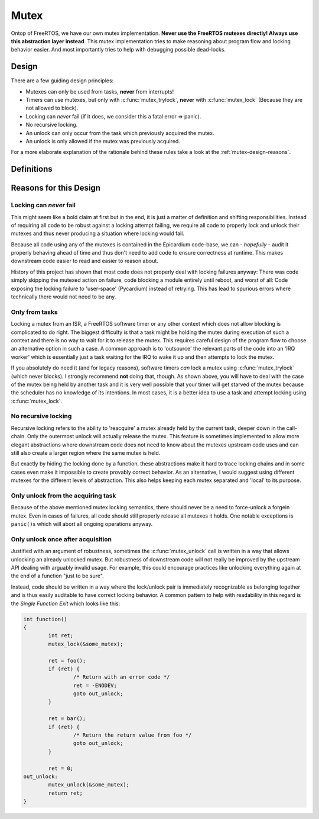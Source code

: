 Mutex
=====
Ontop of FreeRTOS, we have our own mutex implementation.  **Never use the
FreeRTOS mutexes directly!  Always use this abstraction layer instead**.  This
mutex implementation tries to make reasoning about program flow and locking
behavior easier.  And most importantly tries to help with debugging possible
dead-locks.

Design
------
There are a few guiding design principles:

- Mutexes can only be used from tasks, **never** from interrupts!
- Timers can use mutexes, but only with :c:func:`mutex_trylock`, **never** with
  :c:func:`mutex_lock` (Because they are not allowed to block).
- Locking can *never* fail (if it does, we consider this a fatal error ⇒ panic).
- No recursive locking.
- An unlock can only occur from the task which previously acquired the mutex.
- An unlock is only allowed if the mutex was previously acquired.

For a more elaborate explanation of the rationale behind these rules take a
look at the :ref:`mutex-design-reasons`.

Definitions
-----------
.. c:autodoc:: epicardium/modules/mutex.h

.. _mutex-design-reasons:

Reasons for this Design
-----------------------

Locking can *never* fail
^^^^^^^^^^^^^^^^^^^^^^^^
This might seem like a bold claim at first but in the end, it is just a matter
of definition and shifting responsibilities.  Instead of requiring all code to
be robust against a locking attempt failing, we require all code to properly
lock and unlock their mutexes and thus never producing a situation where
locking would fail.

Because all code using any of the mutexes is contained in the Epicardium
code-base, we can - *hopefully* - audit it properly behaving ahead of time and
thus don't need to add code to ensure correctness at runtime.  This makes
downstream code easier to read and easier to reason about.

History of this project has shown that most code does not properly deal with
locking failures anyway: There was code simply skipping the mutexed action on
failure, code blocking a module entirely until reboot, and worst of all: Code
exposing the locking failure to 'user-space' (Pycardium) instead of retrying.
This has lead to spurious errors where technically there would not need to be
any.

Only from tasks
^^^^^^^^^^^^^^^
Locking a mutex from an ISR, a FreeRTOS software timer or any other context
which does not allow blocking is complicated to do right.  The biggest
difficulty is that a task might be holding the mutex during execution of such a
context and there is no way to wait for it to release the mutex.  This requires
careful design of the program flow to choose an alternative option in such a
case.  A common approach is to 'outsource' the relevant parts of the code into
an 'IRQ worker' which is essentially just a task waiting for the IRQ to wake it
up and then attempts to lock the mutex.

If you absolutely do need it (and for legacy reasons), software timers *can*
lock a mutex using :c:func:`mutex_trylock` (which never blocks).  I strongly
recommend **not** doing that, though.  As shown above, you will have to deal
with the case of the mutex being held by another task and it is very well
possible that your timer will get starved of the mutex because the scheduler
has no knowledge of its intentions.  In most cases, it is a better idea to use
a task and attempt locking using :c:func:`mutex_lock`.

.. todo::

   We might introduce a generic IRQ worker queue system at some point.

No recursive locking
^^^^^^^^^^^^^^^^^^^^
Recursive locking refers to the ability to 'reacquire' a mutex already held by
the current task, deeper down in the call-chain.  Only the outermost unlock
will actually release the mutex.  This feature is sometimes implemented to
allow more elegant abstractions where downstream code does not need to know
about the mutexes upstream code uses and can still also create a larger region
where the same mutex is held.

But exactly by hiding the locking done by a function, these abstractions make
it hard to trace locking chains and in some cases even make it impossible to
create provably correct behavior.  As an alternative, I would suggest using
different mutexes for the different levels of abstraction.  This also helps
keeping each mutex separated and 'local' to its purpose.

Only unlock from the acquiring task
^^^^^^^^^^^^^^^^^^^^^^^^^^^^^^^^^^^
Because of the above mentioned mutex locking semantics, there should never be a
need to force-unlock a forgein mutex.  Even in cases of failures, all code
should still properly release all mutexes it holds.  One notable exceptions is
``panic()``\s which will abort all ongoing operations anyway.

Only unlock once after acquisition
^^^^^^^^^^^^^^^^^^^^^^^^^^^^^^^^^^
Justified with an argument of robustness, sometimes the :c:func:`mutex_unlock`
call is written in a way that allows unlocking an already unlocked mutex.  But
robustness of downstream code will not really be improved by the upstream API
dealing with arguably invalid usage.  For example, this could encourage
practices like unlocking everything again at the end of a function "just to be
sure".

Instead, code should be written in a way where the lock/unlock pair is
immediately recognizable as belonging together and is thus easily auditable to
have correct locking behavior.  A common pattern to help with readability in
this regard is the *Single Function Exit* which looks like this:

.. code-block:: cpp

   int function()
   {
           int ret;
           mutex_lock(&some_mutex);

           ret = foo();
           if (ret) {
                   /* Return with an error code */
                   ret = -ENODEV;
                   goto out_unlock;
           }

           ret = bar();
           if (ret) {
                   /* Return the return value from foo */
                   goto out_unlock;
           }

           ret = 0;
   out_unlock:
           mutex_unlock(&some_mutex);
           return ret;
   }
